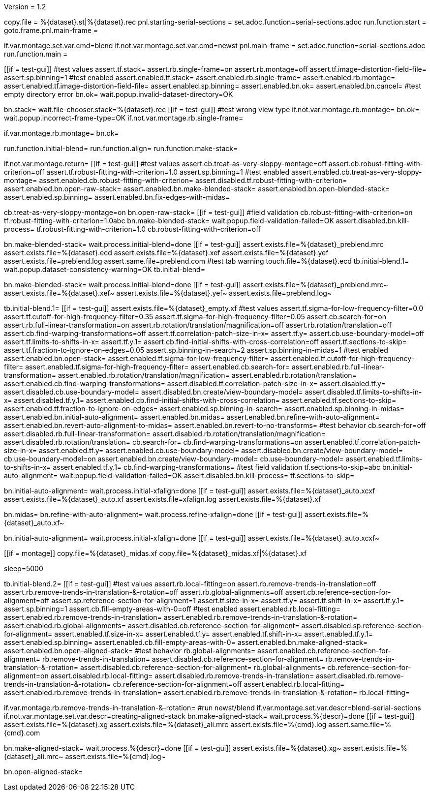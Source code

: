 Version = 1.2

[dialog = starting-serial-sections]
copy.file = %{dataset}.st|%{dataset}.rec
pnl.starting-serial-sections =
set.adoc.function=serial-sections.adoc
run.function.start =
goto.frame.pnl.main-frame =

[dialog = serial-sections]
if.var.montage.set.var.cmd=blend
if.not.var.montage.set.var.cmd=newst
pnl.main-frame =
set.adoc.function=serial-sections.adoc
run.function.main =

[function = start]
[[if = test-gui]]
  #test values
  assert.tf.stack=
  assert.rb.single-frame=on
  assert.rb.montage=off
  assert.tf.image-distortion-field-file=
  assert.sp.binning=1
  #test enabled
  assert.enabled.tf.stack=
  assert.enabled.rb.single-frame=
  assert.enabled.rb.montage=
  assert.enabled.tf.image-distortion-field-file=
  assert.enabled.sp.binning=
  assert.enabled.bn.ok=
  assert.enabled.bn.cancel=
  #test empty directory error
  bn.ok=
  wait.popup.invalid-dataset-directory=OK
[[]]
bn.stack=
wait.file-chooser.stack=%{dataset}.rec
[[if = test-gui]]
  #test wrong view type
  if.not.var.montage.rb.montage=
  bn.ok=
  wait.popup.incorrect-frame-type=OK
  if.not.var.montage.rb.single-frame=
[[]]
if.var.montage.rb.montage=
bn.ok=


[function = main]
run.function.initial-blend=
run.function.align=
run.function.make-stack=


[function = initial-blend]
if.not.var.montage.return=
[[if = test-gui]]
  #test values
  assert.cb.treat-as-very-sloppy-montage=off
  assert.cb.robust-fitting-with-criterion=off
  assert.tf.robust-fitting-with-criterion=1.0
  assert.sp.binning=1
  #test enabled
  assert.enabled.cb.treat-as-very-sloppy-montage=
  assert.enabled.cb.robust-fitting-with-criterion=
  assert.disabled.tf.robust-fitting-with-criterion=
  assert.enabled.bn.open-raw-stack=
  assert.enabled.bn.make-blended-stack=
  assert.enabled.bn.open-blended-stack=
  assert.enabled.sp.binning=
  assert.enabled.bn.fix-edges-with-midas=
[[]]
cb.treat-as-very-sloppy-montage=on
bn.open-raw-stack=
[[if = test-gui]]
  #field validation
  cb.robust-fitting-with-criterion=on
  tf.robust-fitting-with-criterion=1.0abc
  bn.make-blended-stack=
  wait.popup.field-validation-failed=OK
  assert.disabled.bn.kill-process=
  tf.robust-fitting-with-criterion=1.0
  cb.robust-fitting-with-criterion=off
[[]]
bn.make-blended-stack=
wait.process.initial-blend=done
[[if = test-gui]]
  assert.exists.file=%{dataset}_preblend.mrc
  assert.exists.file=%{dataset}.ecd
  assert.exists.file=%{dataset}.xef
  assert.exists.file=%{dataset}.yef
  assert.exists.file=preblend.log
  assert.same.file=preblend.com
  #test tab warning
  touch.file=%{dataset}.ecd
  tb.initial-blend.1=
  wait.popup.dataset-consistency-warning=OK
  tb.initial-blend=
[[]]
bn.make-blended-stack=
wait.process.initial-blend=done
[[if = test-gui]]
  assert.exists.file=%{dataset}_preblend.mrc~
  assert.exists.file=%{dataset}.xef~
  assert.exists.file=%{dataset}.yef~
  assert.exists.file=preblend.log~
[[]]


[function = align]
tb.initial-blend.1=
[[if = test-gui]]
  assert.exists.file=%{dataset}_empty.xf
  #test values
  assert.tf.sigma-for-low-frequency-filter=0.0
  assert.tf.cutoff-for-high-frequency-filter=0.35
  assert.tf.sigma-for-high-frequency-filter=0.05
  assert.cb.search-for=on
  assert.rb.full-linear-transformation=on
  assert.rb.rotation/translation/magnification=off
  assert.rb.rotation/translation=off
  assert.cb.find-warping-transformations=off
  assert.tf.correlation-patch-size-in-x=
  assert.tf.y=
  assert.cb.use-boundary-model=off
  assert.tf.limits-to-shifts-in-x=
  assert.tf.y.1=
  assert.cb.find-initial-shifts-with-cross-correlation=off
  assert.tf.sections-to-skip=
  assert.tf.fraction-to-ignore-on-edges=0.05
  assert.sp.binning-in-search=2
  assert.sp.binning-in-midas=1
  #test enabled
  assert.enabled.bn.open-stack=
  assert.enabled.tf.sigma-for-low-frequency-filter=
  assert.enabled.tf.cutoff-for-high-frequency-filter=
  assert.enabled.tf.sigma-for-high-frequency-filter=
  assert.enabled.cb.search-for=
  assert.enabled.rb.full-linear-transformation=
  assert.enabled.rb.rotation/translation/magnification=
  assert.enabled.rb.rotation/translation=
  assert.enabled.cb.find-warping-transformations=
  assert.disabled.tf.correlation-patch-size-in-x=
  assert.disabled.tf.y=
  assert.disabled.cb.use-boundary-model=
  assert.disabled.bn.create/view-boundary-model=
  assert.disabled.tf.limits-to-shifts-in-x=
  assert.disabled.tf.y.1=
  assert.enabled.cb.find-initial-shifts-with-cross-correlation=
  assert.enabled.tf.sections-to-skip=
  assert.enabled.tf.fraction-to-ignore-on-edges=
  assert.enabled.sp.binning-in-search=
  assert.enabled.sp.binning-in-midas=
  assert.enabled.bn.initial-auto-alignment=
  assert.enabled.bn.midas=
  assert.enabled.bn.refine-with-auto-alignment=
  assert.enabled.bn.revert-auto-alignment-to-midas=
  assert.enabled.bn.revert-to-no-transforms=
  #test behavior
  cb.search-for=off
  assert.disabled.rb.full-linear-transformation=
  assert.disabled.rb.rotation/translation/magnification=
  assert.disabled.rb.rotation/translation=
  cb.search-for=
  cb.find-warping-transformations=on
  assert.enabled.tf.correlation-patch-size-in-x=
  assert.enabled.tf.y=
  assert.enabled.cb.use-boundary-model=
  assert.disabled.bn.create/view-boundary-model=
  cb.use-boundary-model=on
  assert.enabled.bn.create/view-boundary-model=
  cb.use-boundary-model=
  assert.enabled.tf.limits-to-shifts-in-x=
  assert.enabled.tf.y.1=
  cb.find-warping-transformations=
  #test field validation
  tf.sections-to-skip=abc
  bn.initial-auto-alignment=
  wait.popup.field-validation-failed=OK
  assert.disabled.bn.kill-process=
  tf.sections-to-skip=
[[]]
bn.initial-auto-alignment=
wait.process.initial-xfalign=done
[[if = test-gui]]
  assert.exists.file=%{dataset}_auto.xcxf
  assert.exists.file=%{dataset}_auto.xf
  assert.exists.file=xfalign.log
  assert.exists.file=%{dataset}.xf
[[]]
bn.midas=
bn.refine-with-auto-alignment=
wait.process.refine-xfalign=done
[[if = test-gui]]
  assert.exists.file=%{dataset}_auto.xf~
[[]]
bn.initial-auto-alignment=
wait.process.initial-xfalign=done
[[if = test-gui]]
  assert.exists.file=%{dataset}_auto.xcxf~
[[]]
[[if = montage]]
  copy.file=%{dataset}_midas.xf
  copy.file=%{dataset}_midas.xf|%{dataset}.xf
[[]]
sleep=5000


[function = make-stack]
tb.initial-blend.2=
[[if = test-gui]]
  #test values
  assert.rb.local-fitting=on
  assert.rb.remove-trends-in-translation=off
  assert.rb.remove-trends-in-translation-&-rotation=off
  assert.rb.global-alignments=off
  assert.cb.reference-section-for-alignment=off
  assert.sp.reference-section-for-alignment=1
  assert.tf.size-in-x=
  assert.tf.y=
  assert.tf.shift-in-x=
  assert.tf.y.1=
  assert.sp.binning=1
  assert.cb.fill-empty-areas-with-0=off
  #test enabled
  assert.enabled.rb.local-fitting=
  assert.enabled.rb.remove-trends-in-translation=
  assert.enabled.rb.remove-trends-in-translation-&-rotation=
  assert.enabled.rb.global-alignments=
  assert.disabled.cb.reference-section-for-alignment=
  assert.disabled.sp.reference-section-for-alignment=
  assert.enabled.tf.size-in-x=
  assert.enabled.tf.y=
  assert.enabled.tf.shift-in-x=
  assert.enabled.tf.y.1=
  assert.enabled.sp.binning=
  assert.enabled.cb.fill-empty-areas-with-0=
  assert.enabled.bn.make-aligned-stack=
  assert.enabled.bn.open-aligned-stack=
  #test behavior
  rb.global-alignments=
  assert.enabled.cb.reference-section-for-alignment=
  rb.remove-trends-in-translation=
  assert.disabled.cb.reference-section-for-alignment=
  rb.remove-trends-in-translation-&-rotation=
  assert.disabled.cb.reference-section-for-alignment=
  rb.global-alignments=
  cb.reference-section-for-alignment=on
  assert.disabled.rb.local-fitting=
  assert.disabled.rb.remove-trends-in-translation=
  assert.disabled.rb.remove-trends-in-translation-&-rotation=
  cb.reference-section-for-alignment=off
  assert.enabled.rb.local-fitting=
  assert.enabled.rb.remove-trends-in-translation=
  assert.enabled.rb.remove-trends-in-translation-&-rotation=
  rb.local-fitting=
[[]]
if.var.montage.rb.remove-trends-in-translation-&-rotation=
#run newst/blend
if.var.montage.set.var.descr=blend-serial-sections
if.not.var.montage.set.var.descr=creating-aligned-stack
bn.make-aligned-stack=
wait.process.%{descr}=done
[[if = test-gui]]
  assert.exists.file=%{dataset}.xg
  assert.exists.file=%{dataset}_ali.mrc
  assert.exists.file=%{cmd}.log
  assert.same.file=%{cmd}.com
[[]]
bn.make-aligned-stack=
wait.process.%{descr}=done
[[if = test-gui]]
  assert.exists.file=%{dataset}.xg~
  assert.exists.file=%{dataset}_ali.mrc~
  assert.exists.file=%{cmd}.log~
[[]]
bn.open-aligned-stack=
